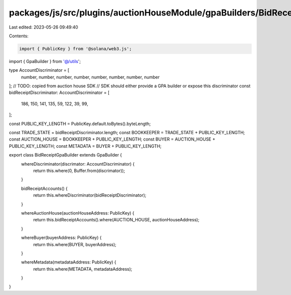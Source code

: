 packages/js/src/plugins/auctionHouseModule/gpaBuilders/BidReceiptGpaBuilder.ts
==============================================================================

Last edited: 2023-05-26 09:49:40

Contents:

.. code-block:: ts

    import { PublicKey } from '@solana/web3.js';
import { GpaBuilder } from '@/utils';

type AccountDiscriminator = [
  number,
  number,
  number,
  number,
  number,
  number,
  number,
  number
];
// TODO: copied from auction house SDK
// SDK should either provide a GPA builder or expose this discriminator
const bidReceiptDiscriminator: AccountDiscriminator = [
  186, 150, 141, 135, 59, 122, 39, 99,
];

const PUBLIC_KEY_LENGTH = PublicKey.default.toBytes().byteLength;

const TRADE_STATE = bidReceiptDiscriminator.length;
const BOOKKEEPER = TRADE_STATE + PUBLIC_KEY_LENGTH;
const AUCTION_HOUSE = BOOKKEEPER + PUBLIC_KEY_LENGTH;
const BUYER = AUCTION_HOUSE + PUBLIC_KEY_LENGTH;
const METADATA = BUYER + PUBLIC_KEY_LENGTH;

export class BidReceiptGpaBuilder extends GpaBuilder {
  whereDiscriminator(discrimator: AccountDiscriminator) {
    return this.where(0, Buffer.from(discrimator));
  }

  bidReceiptAccounts() {
    return this.whereDiscriminator(bidReceiptDiscriminator);
  }

  whereAuctionHouse(auctionHouseAddress: PublicKey) {
    return this.bidReceiptAccounts().where(AUCTION_HOUSE, auctionHouseAddress);
  }

  whereBuyer(buyerAddress: PublicKey) {
    return this.where(BUYER, buyerAddress);
  }

  whereMetadata(metadataAddress: PublicKey) {
    return this.where(METADATA, metadataAddress);
  }
}



